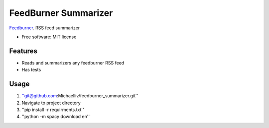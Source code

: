 =====================
FeedBurner Summarizer
=====================

`Feedburner <https://feedburner.google.com/>`_. RSS feed summarizer

* Free software: MIT license

Features
--------
* Reads and summarizers any feedburner RSS feed
* Has tests


Usage
-----
1) ''git@github.com:Michaelliv/feedburner_summarizer.git''
2) Navigate to project directory
3) ''pip install -r requirments.txt''
4) ''python -m spacy download en''
